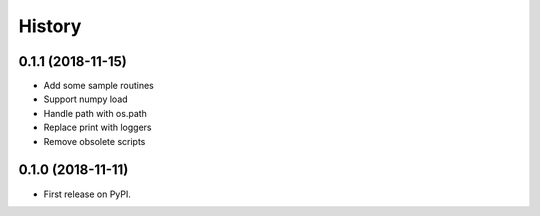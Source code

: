 =======
History
=======

0.1.1 (2018-11-15)
-----------------

* Add some sample routines
* Support numpy load
* Handle path with os.path
* Replace print with loggers
* Remove obsolete scripts  

0.1.0 (2018-11-11)
------------------

* First release on PyPI.
